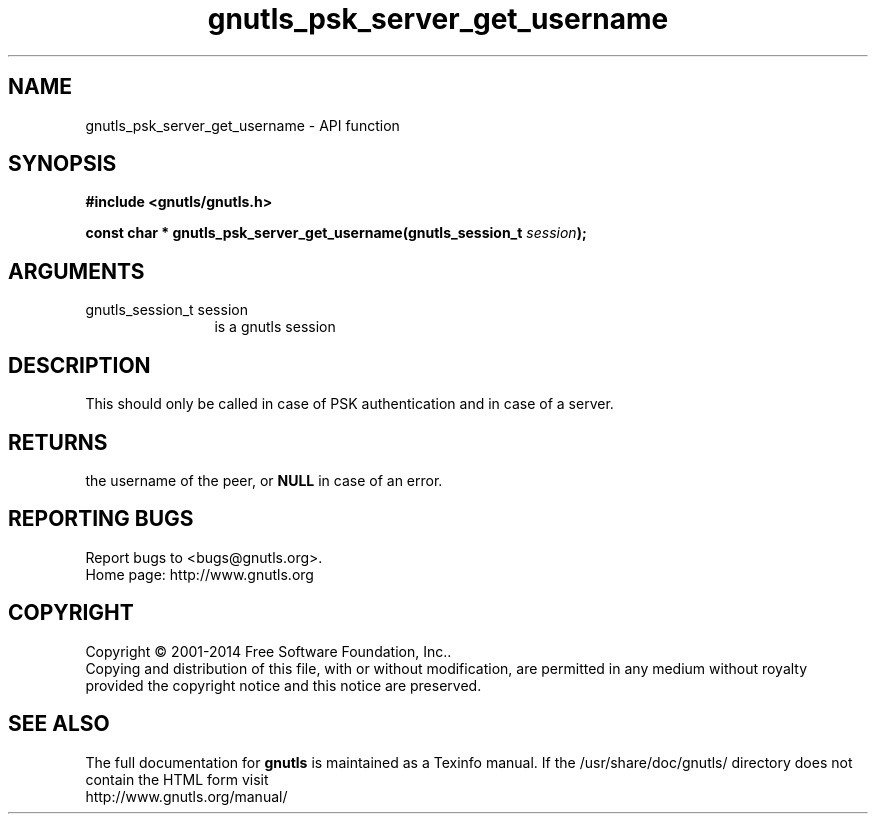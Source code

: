 .\" DO NOT MODIFY THIS FILE!  It was generated by gdoc.
.TH "gnutls_psk_server_get_username" 3 "3.3.8" "gnutls" "gnutls"
.SH NAME
gnutls_psk_server_get_username \- API function
.SH SYNOPSIS
.B #include <gnutls/gnutls.h>
.sp
.BI "const char * gnutls_psk_server_get_username(gnutls_session_t " session ");"
.SH ARGUMENTS
.IP "gnutls_session_t session" 12
is a gnutls session
.SH "DESCRIPTION"
This should only be called in case of PSK authentication and in
case of a server.
.SH "RETURNS"
the username of the peer, or \fBNULL\fP in case of an error.
.SH "REPORTING BUGS"
Report bugs to <bugs@gnutls.org>.
.br
Home page: http://www.gnutls.org

.SH COPYRIGHT
Copyright \(co 2001-2014 Free Software Foundation, Inc..
.br
Copying and distribution of this file, with or without modification,
are permitted in any medium without royalty provided the copyright
notice and this notice are preserved.
.SH "SEE ALSO"
The full documentation for
.B gnutls
is maintained as a Texinfo manual.
If the /usr/share/doc/gnutls/
directory does not contain the HTML form visit
.B
.IP http://www.gnutls.org/manual/
.PP
